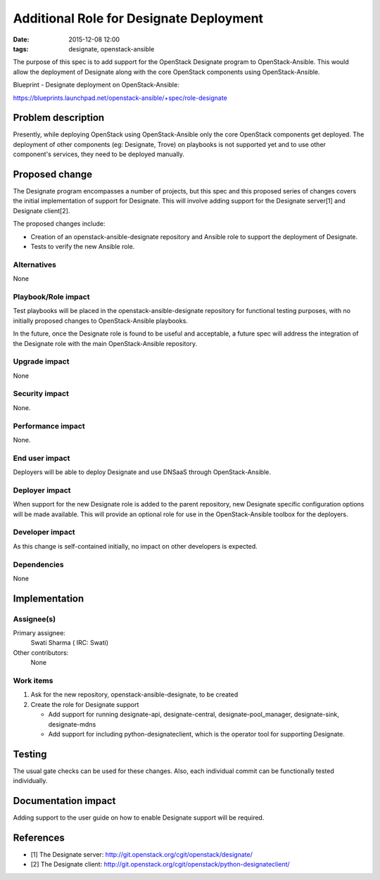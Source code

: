 Additional Role for Designate Deployment
########################################
:date: 2015-12-08 12:00

:tags: designate, openstack-ansible

The purpose of this spec is to add support for the OpenStack Designate program
to OpenStack-Ansible. This would allow the deployment of Designate along with
the core OpenStack components using OpenStack-Ansible.

Blueprint - Designate deployment on OpenStack-Ansible:

https://blueprints.launchpad.net/openstack-ansible/+spec/role-designate


Problem description
===================

Presently, while deploying OpenStack using OpenStack-Ansible only the core
OpenStack components get deployed. The deployment of other components
(eg: Designate, Trove) on playbooks is not supported yet and to use other
component's services, they need to be deployed manually.


Proposed change
===============

The Designate program encompasses a number of projects, but this spec and this
proposed series of changes covers the initial implementation of support for
Designate. This will involve adding support for the Designate server[1] and
Designate client[2].

The proposed changes include:

* Creation of an openstack-ansible-designate repository and Ansible role
  to support the deployment of Designate.
* Tests to verify the new Ansible role.


Alternatives
------------

None


Playbook/Role impact
--------------------

Test playbooks will be placed in the openstack-ansible-designate repository
for functional testing purposes, with no initially proposed changes to
OpenStack-Ansible playbooks.

In the future, once the Designate role is found to be useful and acceptable, a
future spec will address the integration of the Designate role with the main
OpenStack-Ansible repository.


Upgrade impact
--------------

None


Security impact
---------------

None.


Performance impact
------------------

None.


End user impact
---------------

Deployers will be able to deploy Designate and use DNSaaS through
OpenStack-Ansible.


Deployer impact
---------------

When support for the new Designate role is added to the parent repository, new
Designate specific configuration options will be made available. This will
provide an optional role for use in the OpenStack-Ansible toolbox for the
deployers.


Developer impact
----------------

As this change is self-contained initially, no impact on other developers is
expected.


Dependencies
------------

None


Implementation
==============

Assignee(s)
-----------

Primary assignee:
  Swati Sharma ( IRC: Swati)

Other contributors:
  None


Work items
----------

#. Ask for the new repository, openstack-ansible-designate, to be created
#. Create the role for Designate support

   * Add support for running designate-api, designate-central,
     designate-pool_manager, designate-sink, designate-mdns
   * Add support for including python-designateclient, which is the operator
     tool for supporting Designate.


Testing
=======

The usual gate checks can be used for these changes. Also, each individual
commit can be functionally tested individually.


Documentation impact
====================

Adding support to the user guide on how to enable Designate support will be
required.

References
==========

* [1] The Designate server: http://git.openstack.org/cgit/openstack/designate/
* [2] The Designate client:
  http://git.openstack.org/cgit/openstack/python-designateclient/
